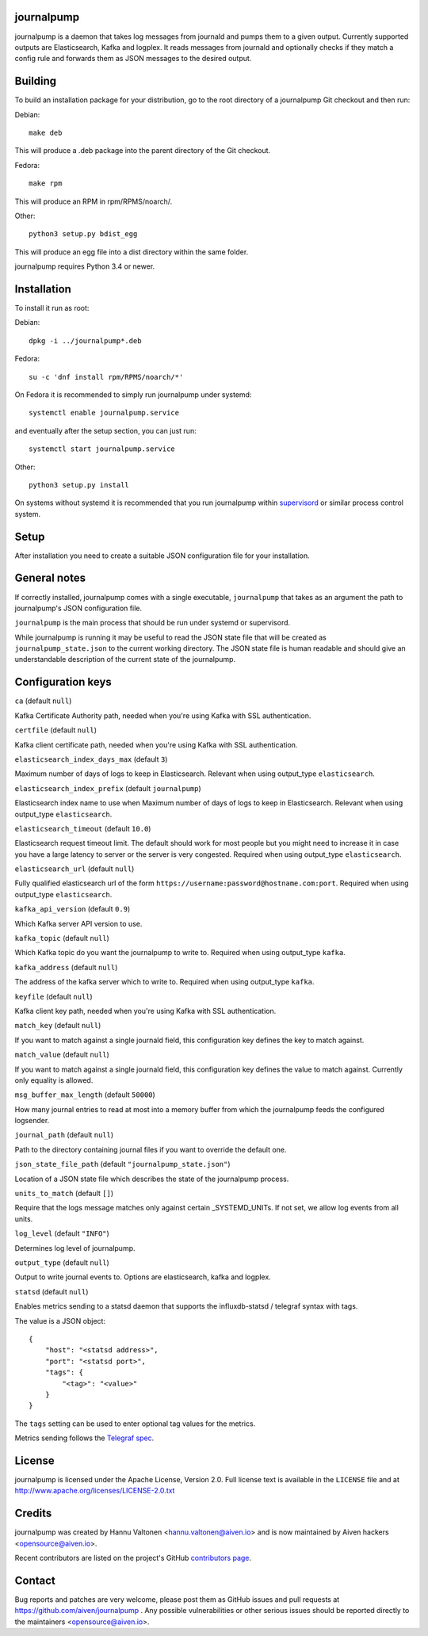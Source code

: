 journalpump |BuildStatus|_
========================

.. |BuildStatus| image:: https://travis-ci.org/aiven/journalpump.png?branch=master
.. _BuildStatus: https://travis-ci.org/aiven/journalpump

journalpump is a daemon that takes log messages from journald and pumps them
to a given output.  Currently supported outputs are Elasticsearch, Kafka and
logplex.  It reads messages from journald and optionally checks if they
match a config rule and forwards them as JSON messages to the desired
output.


Building
========

To build an installation package for your distribution, go to the root
directory of a journalpump Git checkout and then run:

Debian::

  make deb

This will produce a .deb package into the parent directory of the Git
checkout.

Fedora::

  make rpm

This will produce an RPM in rpm/RPMS/noarch/.

Other::

  python3 setup.py bdist_egg

This will produce an egg file into a dist directory within the same folder.

journalpump requires Python 3.4 or newer.


Installation
============

To install it run as root:

Debian::

  dpkg -i ../journalpump*.deb

Fedora::

  su -c 'dnf install rpm/RPMS/noarch/*'

On Fedora it is recommended to simply run journalpump under systemd::

  systemctl enable journalpump.service

and eventually after the setup section, you can just run::

  systemctl start journalpump.service

Other::

  python3 setup.py install

On systems without systemd it is recommended that you run journalpump within
supervisord_ or similar process control system.

.. _supervisord : http://supervisord.org


Setup
=====

After installation you need to create a suitable JSON configuration file for
your installation.


General notes
=============

If correctly installed, journalpump comes with a single executable,
``journalpump`` that takes as an argument the path to journalpump's JSON
configuration file.

``journalpump`` is the main process that should be run under systemd or
supervisord.

While journalpump is running it may be useful to read the JSON state file
that will be created as ``journalpump_state.json`` to the current working
directory.  The JSON state file is human readable and should give an
understandable description of the current state of the journalpump.


Configuration keys
==================

``ca`` (default ``null``)

Kafka Certificate Authority path, needed when you're using Kafka with SSL
authentication.

``certfile`` (default ``null``)

Kafka client certificate path, needed when you're using Kafka with SSL
authentication.

``elasticsearch_index_days_max`` (default ``3``)

Maximum number of days of logs to keep in Elasticsearch.  Relevant when
using output_type ``elasticsearch``.

``elasticsearch_index_prefix`` (default ``journalpump``)

Elasticsearch index name to use when Maximum number of days of logs to keep
in Elasticsearch.  Relevant when using output_type ``elasticsearch``.

``elasticsearch_timeout`` (default ``10.0``)

Elasticsearch request timeout limit.  The default should work for most
people but you might need to increase it in case you have a large latency to
server or the server is very congested.  Required when using output_type
``elasticsearch``.

``elasticsearch_url`` (default ``null``)

Fully qualified elasticsearch url of the form
``https://username:password@hostname.com:port``.
Required when using output_type ``elasticsearch``.

``kafka_api_version`` (default ``0.9``)

Which Kafka server API version to use.

``kafka_topic`` (default ``null``)

Which Kafka topic do you want the journalpump to write to.
Required when using output_type ``kafka``.

``kafka_address`` (default ``null``)

The address of the kafka server which to write to.
Required when using output_type ``kafka``.

``keyfile`` (default ``null``)

Kafka client key path, needed when you're using Kafka with SSL
authentication.

``match_key`` (default ``null``)

If you want to match against a single journald field, this configuration key
defines the key to match against.

``match_value`` (default ``null``)

If you want to match against a single journald field, this configuration key
defines the value to match against.  Currently only equality is allowed.

``msg_buffer_max_length`` (default ``50000``)

How many journal entries to read at most into a memory buffer from
which the journalpump feeds the configured logsender.

``journal_path`` (default ``null``)

Path to the directory containing journal files if you want to override the
default one.

``json_state_file_path`` (default ``"journalpump_state.json"``)

Location of a JSON state file which describes the state of the
journalpump process.

``units_to_match`` (default ``[]``)

Require that the logs message matches only against certain _SYSTEMD_UNITs.
If not set, we allow log events from all units.

``log_level`` (default ``"INFO"``)

Determines log level of journalpump.

``output_type`` (default ``null``)

Output to write journal events to.  Options are elasticsearch, kafka and
logplex.

``statsd`` (default ``null``)

Enables metrics sending to a statsd daemon that supports the influxdb-statsd
/ telegraf syntax with tags.

The value is a JSON object::

  {
      "host": "<statsd address>",
      "port": "<statsd port>",
      "tags": {
          "<tag>": "<value>"
      }
  }

The ``tags`` setting can be used to enter optional tag values for the
metrics.

Metrics sending follows the `Telegraf spec`_.

.. _`Telegraf spec`: https://github.com/influxdata/telegraf/tree/master/plugins/inputs/statsd


License
=======

journalpump is licensed under the Apache License, Version 2.0.
Full license text is available in the ``LICENSE`` file and at
http://www.apache.org/licenses/LICENSE-2.0.txt


Credits
=======

journalpump was created by Hannu Valtonen <hannu.valtonen@aiven.io>
and is now maintained by Aiven hackers <opensource@aiven.io>.

Recent contributors are listed on the project's GitHub `contributors page`_.

.. _`contributors page`: https://github.com/aiven/journalpump/graphs/contributors


Contact
=======

Bug reports and patches are very welcome, please post them as GitHub issues
and pull requests at https://github.com/aiven/journalpump .  Any
possible vulnerabilities or other serious issues should be reported directly
to the maintainers <opensource@aiven.io>.
